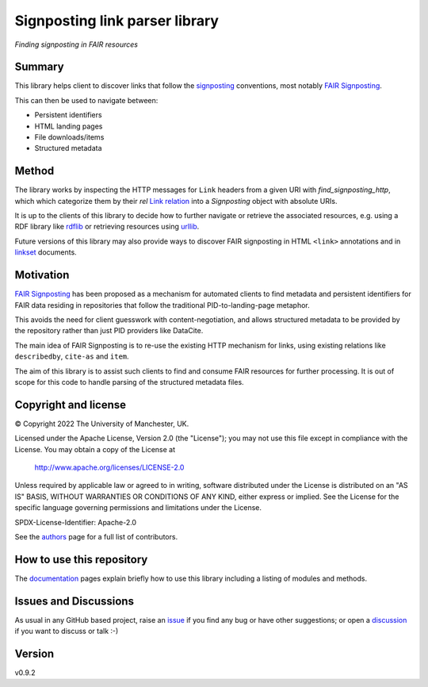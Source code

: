 ===============================
Signposting link parser library
===============================
*Finding signposting in FAIR resources*

.. image:: https://img.shields.io/pypi/v/signposting
    :target: https://pypi.org/project/signposting/
    :alt: pypi install signposting

.. image:: https://img.shields.io/pypi/pyversions/signposting
    :target: https://pypi.org/project/signposting/
    :alt: Python

.. image:: https://img.shields.io/github/license/stain/signposting
    :target: https://www.apache.org/licenses/LICENSE-2.0
    :alt: Apache License v.2.0

.. image:: https://github.com/stain/signposting/workflows/Tests/badge.svg?branch=main
    :target: https://github.com/stain/signposting/actions?workflow=Tests
    :alt: Test Status

.. image:: https://github.com/stain/signposting/workflows/Package%20Build/badge.svg?branch=main
    :target: https://github.com/stain/signposting/actions?workflow=Package%20Build
    :alt: Package Build

.. image:: https://codecov.io/gh/stain/signposting/branch/main/graph/badge.svg
    :target: https://codecov.io/gh/stain/signposting
    :alt: Codecov

.. image:: https://img.shields.io/readthedocs/signposting/latest?label=Read%20the%20Docs
    :target: https://signposting.readthedocs.io/en/latest/index.html
    :alt: Read the Docs

.. image:: https://zenodo.org/badge/DOI/10.5281/zenodo.6815412.svg
   :target: https://doi.org/10.5281/zenodo.6815412
   :alt: DOI 10.5281/zenodo.6815412



Summary
=======
This library helps client to discover links that follow the 
`signposting`_ conventions, most notably `FAIR Signposting`_.

This can then be used to navigate between:

* Persistent identifiers
* HTML landing pages
* File downloads/items
* Structured metadata

Method
=======

The library works by inspecting the HTTP messages for
``Link`` headers from a given URI with `find_signposting_http`, which
which categorize them by their `rel` `Link relation`_ into a 
`Signposting` object with absolute URIs.

It is up to the clients of this library to decide how to further
navigate or retrieve the associated resources, e.g. using a 
RDF library like `rdflib`_ or retrieving resources using `urllib`_.

Future versions of this library may also provide ways to discover
FAIR signposting in HTML ``<link>`` annotations and in 
`linkset`_ documents.


Motivation
==========

`FAIR Signposting`_ has been proposed as a mechanism for automated clients to find 
metadata and persistent identifiers for FAIR data residing in repositories that follow
the traditional PID-to-landing-page metaphor. 

This avoids the need for client guesswork with content-negotiation, and allows structured 
metadata to be provided by the repository rather than just PID providers like DataCite. 

The main idea of FAIR Signposting is to re-use the existing HTTP mechanism for links, using
existing relations like ``describedby``, ``cite-as`` and ``item``.

The aim of this library is to assist such clients to find and consume FAIR resources
for further processing. It is out of scope for this code to handle parsing of the 
structured metadata files.


Copyright and license
=====================

© Copyright 2022 The University of Manchester, UK.

Licensed under the Apache License, Version 2.0 (the "License");
you may not use this file except in compliance with the License.
You may obtain a copy of the License at

    http://www.apache.org/licenses/LICENSE-2.0

Unless required by applicable law or agreed to in writing, software
distributed under the License is distributed on an "AS IS" BASIS,
WITHOUT WARRANTIES OR CONDITIONS OF ANY KIND, either express or implied.
See the License for the specific language governing permissions and
limitations under the License.

SPDX-License-Identifier: Apache-2.0

See the `authors`_ page for a full list of contributors.


How to use this repository
==========================

The `documentation`_ pages explain briefly how to use this library including a listing of modules and methods.


Issues and Discussions
======================

As usual in any GitHub based project, raise an `issue`_ if you find any bug or have other suggestions; or open a `discussion`_  if you want to discuss or talk :-)

Version
=======

v0.9.2

.. _GitHub Actions: https://github.com/features/actions
.. _PyPI: https://pypi.org
.. _bump2version: https://github.com/c4urself/bump2version
.. _discussion: https://github.com/stain/signposting/discussions
.. _documentation: https://signposting.readthedocs.io/
.. _issue: https://github.com/stain/signposting/issues
.. _main branch: https://github.com/stain/signposting/tree/main
.. _pdb-tools: https://github.com/haddocking/pdb-tools
.. _project's documentation: https://signposting.readthedocs.io/en/latest/index.html
.. _pytest: https://docs.pytest.org/en/stable/git
.. _test.pypi.org: https://test.pypi.org
.. _ReadTheDocs: https://readthedocs.org/
.. _signposting: https://signposting.org/conventions/
.. _FAIR Signposting: https://signposting.org/FAIR/
.. _Link Relation: https://www.iana.org/assignments/link-relations/
.. _rdflib: https://rdflib.readthedocs.io/en/stable/
.. _urllib: https://docs.python.org/3/library/urllib.html
.. _linkset: https://signposting.org/FAIR/#linksetrec
.. _authors: https://signposting.readthedocs.io/en/latest/authors.html